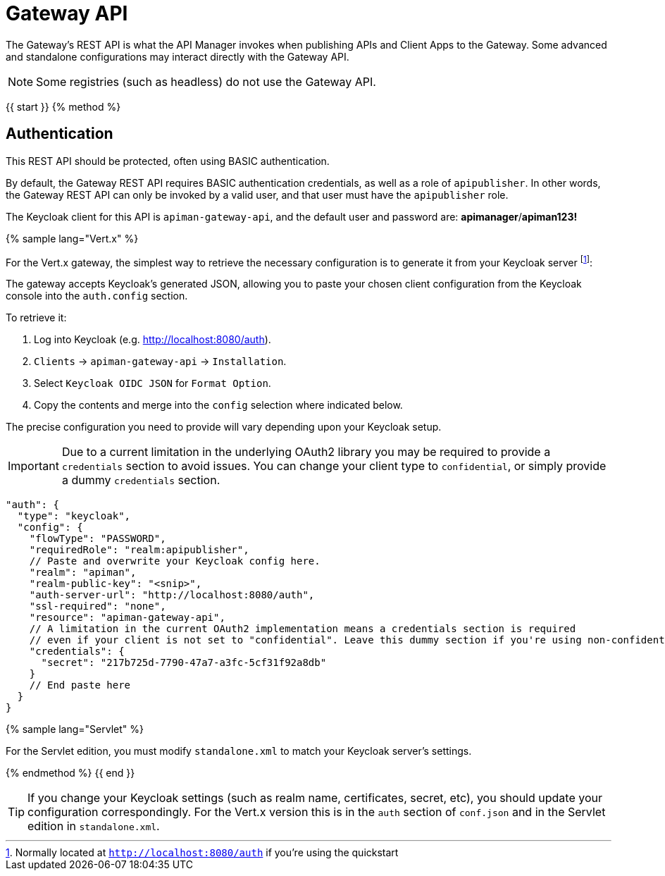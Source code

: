 = Gateway API

The Gateway's REST API is what the API Manager invokes when publishing APIs and Client Apps to the Gateway. Some advanced and standalone configurations may interact directly with the Gateway API.

NOTE: Some registries (such as headless) do not use the Gateway API.

{{ start }}++++
{% method %}

== Authentication

This REST API should be protected, often using BASIC authentication.

By default, the Gateway REST API requires BASIC authentication credentials, as well as a role of `apipublisher`.
In other words, the Gateway REST API can only be invoked by a valid user, and that user must have the `apipublisher` role.

The Keycloak client for this API is `apiman-gateway-api`, and the default user and password are: *apimanager*/*apiman123!*

{% sample lang="Vert.x" %}

For the Vert.x gateway, the simplest way to retrieve the necessary configuration is to generate it from your Keycloak server footnote:[Normally located at `http://localhost:8080/auth` if you're using the quickstart]:

The gateway accepts Keycloak's generated JSON, allowing you to paste your chosen client configuration from the Keycloak console into the `auth.config` section.

To retrieve it:

. Log into Keycloak (e.g. http://localhost:8080/auth).
. `Clients` -> `apiman-gateway-api` -> `Installation`.
. Select `Keycloak OIDC JSON` for `Format Option`.
. Copy the contents and merge into the `config` selection where indicated below.

The precise configuration you need to provide will vary depending upon your Keycloak setup.

IMPORTANT: Due to a current limitation in the underlying OAuth2 library you may be required to provide a `credentials` section to avoid issues. You can change your client type to `confidential`, or simply provide a dummy `credentials` section.

```json
"auth": {
  "type": "keycloak",
  "config": {
    "flowType": "PASSWORD",
    "requiredRole": "realm:apipublisher",
    // Paste and overwrite your Keycloak config here.
    "realm": "apiman",
    "realm-public-key": "<snip>",
    "auth-server-url": "http://localhost:8080/auth",
    "ssl-required": "none",
    "resource": "apiman-gateway-api",
    // A limitation in the current OAuth2 implementation means a credentials section is required
    // even if your client is not set to "confidential". Leave this dummy section if you're using non-confidential.
    "credentials": {
      "secret": "217b725d-7790-47a7-a3fc-5cf31f92a8db"
    }
    // End paste here
  }
}
```

{% sample lang="Servlet" %}

For the Servlet edition, you must modify `standalone.xml` to match your Keycloak server's settings. 

{% endmethod %}
{{ end }}++++


TIP: If you change your Keycloak settings (such as realm name, certificates, secret, etc), you should update your configuration correspondingly.
For the Vert.x version this is in the `auth` section of `conf.json` and in the Servlet edition in `standalone.xml`.
